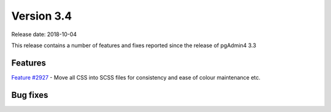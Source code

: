 ***********
Version 3.4
***********

Release date: 2018-10-04

This release contains a number of features and fixes reported since the release of pgAdmin4 3.3


Features
********

| `Feature #2927 <https://redmine.postgresql.org/issues/2927>`_ - Move all CSS into SCSS files for consistency and ease of colour maintenance etc.

Bug fixes
*********

